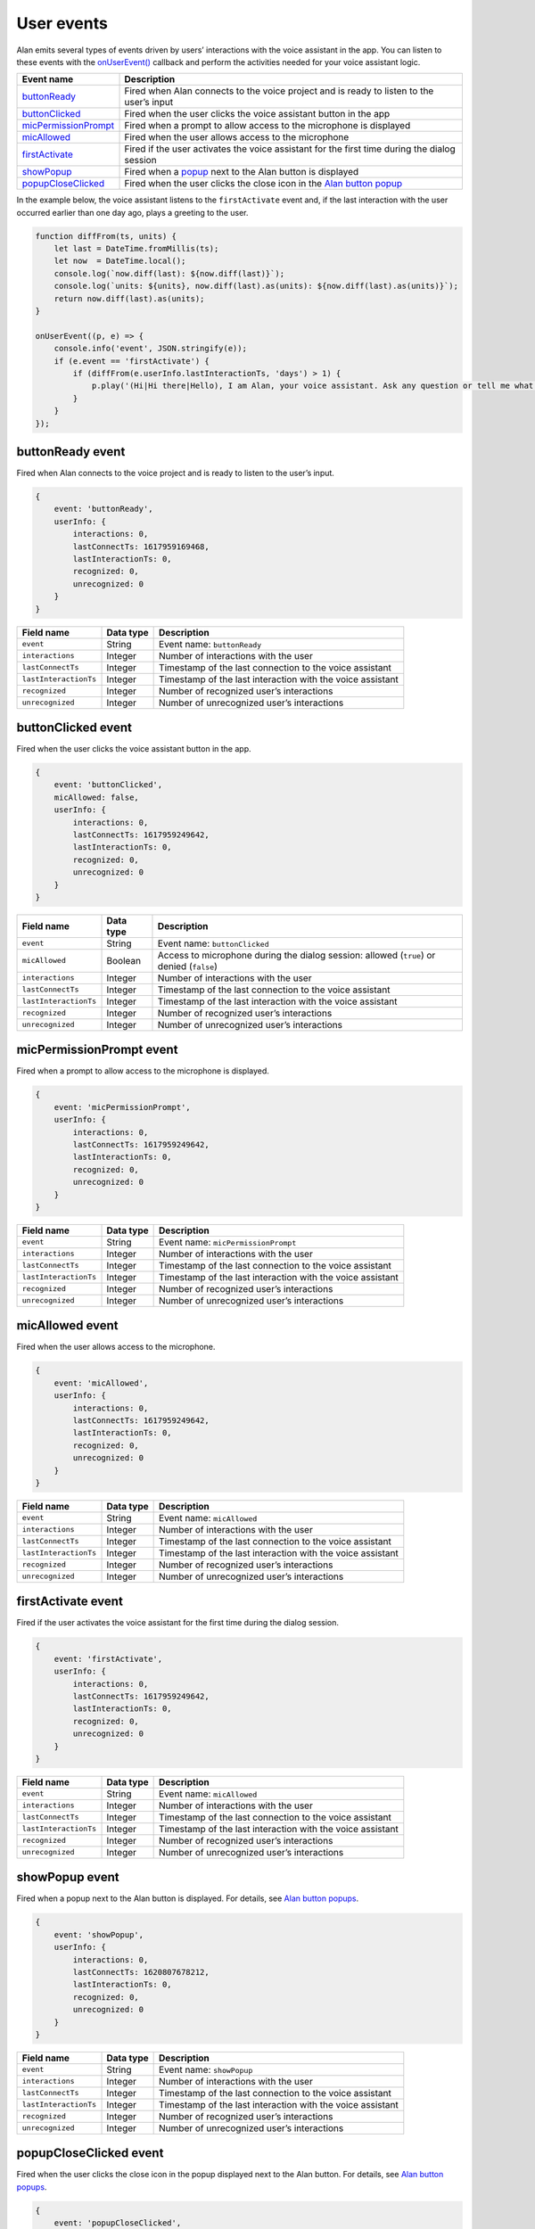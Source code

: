 User events
===========

Alan emits several types of events driven by users’ interactions with the voice assistant in the app. You can listen to these events with the `onUserEvent() </server-api/api/api-reference.html#onuserevent>`__ callback and perform the activities needed for your voice assistant logic.

+--------------------------------------------------------+------------------------------------------------------------------------------------------------+
| **Event name**                                         | **Description**                                                                                |
+========================================================+================================================================================================+
| `buttonReady <#buttonready-event>`__                   | Fired when Alan connects to the voice project and is ready to listen to the user’s input       |
+--------------------------------------------------------+------------------------------------------------------------------------------------------------+
| `buttonClicked <#buttonclicked-event>`__               | Fired when the user clicks the voice assistant button in the app                               |
+--------------------------------------------------------+------------------------------------------------------------------------------------------------+
| `micPermissionPrompt <#micpermissionprompt-event>`__   | Fired when a prompt to allow access to the microphone is displayed                             |
+--------------------------------------------------------+------------------------------------------------------------------------------------------------+
| `micAllowed <#micallowed-event>`__                     | Fired when the user allows access to the microphone                                            |
+--------------------------------------------------------+------------------------------------------------------------------------------------------------+
| `firstActivate <#firstactivate-event>`__               | Fired if the user activates the voice assistant for the first time during the dialog session   |
+--------------------------------------------------------+------------------------------------------------------------------------------------------------+
| `showPopup <#showpopup-event>`__                       | Fired when a `popup <../popups.html>`__  next to the Alan button is displayed                  |
+--------------------------------------------------------+------------------------------------------------------------------------------------------------+
| `popupCloseClicked <#popupcloseclicked-event>`__       | Fired when the user clicks the close icon in the `Alan button popup <../popups.html>`__        |
+--------------------------------------------------------+------------------------------------------------------------------------------------------------+

In the example below, the voice assistant listens to the ``firstActivate`` event and, if the last interaction with the user
occurred earlier than one day ago, plays a greeting to the user.

.. code:: JavaScript

    function diffFrom(ts, units) {
        let last = DateTime.fromMillis(ts);
        let now  = DateTime.local();
        console.log(`now.diff(last): ${now.diff(last)}`);
        console.log(`units: ${units}, now.diff(last).as(units): ${now.diff(last).as(units)}`);
        return now.diff(last).as(units);    
    }

    onUserEvent((p, e) => {
        console.info('event', JSON.stringify(e));
        if (e.event == 'firstActivate') {
            if (diffFrom(e.userInfo.lastInteractionTs, 'days') > 1) {
                p.play('(Hi|Hi there|Hello), I am Alan, your voice assistant. Ask any question or tell me what you would like to do');
            }
        }
    });

buttonReady event
-----------------

Fired when Alan connects to the voice project and is ready to listen to the user’s input.

.. code:: JavaScript

    {
        event: 'buttonReady',
        userInfo: {
            interactions: 0,
            lastConnectTs: 1617959169468,
            lastInteractionTs: 0,
            recognized: 0,
            unrecognized: 0
        }
    }

+-------------------------+-----------------+--------------------------------------------------------------+
| **Field name**          | **Data type**   | **Description**                                              |
+=========================+=================+==============================================================+
| ``event``               | String          | Event name: ``buttonReady``                                  |
+-------------------------+-----------------+--------------------------------------------------------------+
| ``interactions``        | Integer         | Number of interactions with the user                         |
+-------------------------+-----------------+--------------------------------------------------------------+
| ``lastConnectTs``       | Integer         | Timestamp of the last connection to the voice assistant      |
+-------------------------+-----------------+--------------------------------------------------------------+
| ``lastInteractionTs``   | Integer         | Timestamp of the last interaction with the voice assistant   |
+-------------------------+-----------------+--------------------------------------------------------------+
| ``recognized``          | Integer         | Number of recognized user’s interactions                     |
+-------------------------+-----------------+--------------------------------------------------------------+
| ``unrecognized``        | Integer         | Number of unrecognized user’s interactions                   |
+-------------------------+-----------------+--------------------------------------------------------------+


buttonClicked event
-------------------

Fired when the user clicks the voice assistant button in the app.

.. code:: JavaScript

    {
        event: 'buttonClicked',
        micAllowed: false,
        userInfo: {
            interactions: 0,
            lastConnectTs: 1617959249642,
            lastInteractionTs: 0,
            recognized: 0,
            unrecognized: 0
        }
    }

+-------------------------+-----------------+--------------------------------------------------------------------------------------------+
| **Field name**          | **Data type**   | **Description**                                                                            |
+=========================+=================+============================================================================================+
| ``event``               | String          | Event name: ``buttonClicked``                                                              |
+-------------------------+-----------------+--------------------------------------------------------------------------------------------+
| ``micAllowed``          | Boolean         | Access to microphone during the dialog session: allowed (``true``) or denied (``false``)   |
+-------------------------+-----------------+--------------------------------------------------------------------------------------------+
| ``interactions``        | Integer         | Number of interactions with the user                                                       |
+-------------------------+-----------------+--------------------------------------------------------------------------------------------+
| ``lastConnectTs``       | Integer         | Timestamp of the last connection to the voice assistant                                    |
+-------------------------+-----------------+--------------------------------------------------------------------------------------------+
| ``lastInteractionTs``   | Integer         | Timestamp of the last interaction with the voice assistant                                 |
+-------------------------+-----------------+--------------------------------------------------------------------------------------------+
| ``recognized``          | Integer         | Number of recognized user’s interactions                                                   |
+-------------------------+-----------------+--------------------------------------------------------------------------------------------+
| ``unrecognized``        | Integer         | Number of unrecognized user’s interactions                                                 |
+-------------------------+-----------------+--------------------------------------------------------------------------------------------+

micPermissionPrompt event
-------------------------

Fired when a prompt to allow access to the microphone is displayed.

.. code:: JavaScript

    {
        event: 'micPermissionPrompt',
        userInfo: {
            interactions: 0,
            lastConnectTs: 1617959249642,
            lastInteractionTs: 0,
            recognized: 0,
            unrecognized: 0
        }
    }

+-------------------------+-----------------+--------------------------------------------------------------+
| **Field name**          | **Data type**   | **Description**                                              |
+=========================+=================+==============================================================+
| ``event``               | String          | Event name: ``micPermissionPrompt``                          |
+-------------------------+-----------------+--------------------------------------------------------------+
| ``interactions``        | Integer         | Number of interactions with the user                         |
+-------------------------+-----------------+--------------------------------------------------------------+
| ``lastConnectTs``       | Integer         | Timestamp of the last connection to the voice assistant      |
+-------------------------+-----------------+--------------------------------------------------------------+
| ``lastInteractionTs``   | Integer         | Timestamp of the last interaction with the voice assistant   |
+-------------------------+-----------------+--------------------------------------------------------------+
| ``recognized``          | Integer         | Number of recognized user’s interactions                     |
+-------------------------+-----------------+--------------------------------------------------------------+
| ``unrecognized``        | Integer         | Number of unrecognized user’s interactions                   |
+-------------------------+-----------------+--------------------------------------------------------------+

micAllowed event
----------------

Fired when the user allows access to the microphone.

.. code:: JavaScript

    {
        event: 'micAllowed',
        userInfo: {
            interactions: 0,
            lastConnectTs: 1617959249642,
            lastInteractionTs: 0,
            recognized: 0,
            unrecognized: 0
        }
    }

+-------------------------+-----------------+--------------------------------------------------------------+
| **Field name**          | **Data type**   | **Description**                                              |
+=========================+=================+==============================================================+
| ``event``               | String          | Event name: ``micAllowed``                                   |
+-------------------------+-----------------+--------------------------------------------------------------+
| ``interactions``        | Integer         | Number of interactions with the user                         |
+-------------------------+-----------------+--------------------------------------------------------------+
| ``lastConnectTs``       | Integer         | Timestamp of the last connection to the voice assistant      |
+-------------------------+-----------------+--------------------------------------------------------------+
| ``lastInteractionTs``   | Integer         | Timestamp of the last interaction with the voice assistant   |
+-------------------------+-----------------+--------------------------------------------------------------+
| ``recognized``          | Integer         | Number of recognized user’s interactions                     |
+-------------------------+-----------------+--------------------------------------------------------------+
| ``unrecognized``        | Integer         | Number of unrecognized user’s interactions                   |
+-------------------------+-----------------+--------------------------------------------------------------+


firstActivate event
-------------------

Fired if the user activates the voice assistant for the first time during the dialog session.

.. code:: JavaScript

    {
        event: 'firstActivate',
        userInfo: {
            interactions: 0,
            lastConnectTs: 1617959249642,
            lastInteractionTs: 0,
            recognized: 0,
            unrecognized: 0
        }
    }

+-------------------------+-----------------+--------------------------------------------------------------+
| **Field name**          | **Data type**   | **Description**                                              |
+=========================+=================+==============================================================+
| ``event``               | String          | Event name: ``micAllowed``                                   |
+-------------------------+-----------------+--------------------------------------------------------------+
| ``interactions``        | Integer         | Number of interactions with the user                         |
+-------------------------+-----------------+--------------------------------------------------------------+
| ``lastConnectTs``       | Integer         | Timestamp of the last connection to the voice assistant      |
+-------------------------+-----------------+--------------------------------------------------------------+
| ``lastInteractionTs``   | Integer         | Timestamp of the last interaction with the voice assistant   |
+-------------------------+-----------------+--------------------------------------------------------------+
| ``recognized``          | Integer         | Number of recognized user’s interactions                     |
+-------------------------+-----------------+--------------------------------------------------------------+
| ``unrecognized``        | Integer         | Number of unrecognized user’s interactions                   |
+-------------------------+-----------------+--------------------------------------------------------------+


showPopup event
---------------

Fired when a popup next to the Alan button is displayed. For details, see `Alan button
popups </server-api/popups>`__.

.. code:: JavaScript

    {
        event: 'showPopup',
        userInfo: {
            interactions: 0,
            lastConnectTs: 1620807678212,
            lastInteractionTs: 0,
            recognized: 0,
            unrecognized: 0
        }
    }

+-------------------------+-----------------+--------------------------------------------------------------+
| **Field name**          | **Data type**   | **Description**                                              |
+=========================+=================+==============================================================+
| ``event``               | String          | Event name: ``showPopup``                                    |
+-------------------------+-----------------+--------------------------------------------------------------+
| ``interactions``        | Integer         | Number of interactions with the user                         |
+-------------------------+-----------------+--------------------------------------------------------------+
| ``lastConnectTs``       | Integer         | Timestamp of the last connection to the voice assistant      |
+-------------------------+-----------------+--------------------------------------------------------------+
| ``lastInteractionTs``   | Integer         | Timestamp of the last interaction with the voice assistant   |
+-------------------------+-----------------+--------------------------------------------------------------+
| ``recognized``          | Integer         | Number of recognized user’s interactions                     |
+-------------------------+-----------------+--------------------------------------------------------------+
| ``unrecognized``        | Integer         | Number of unrecognized user’s interactions                   |
+-------------------------+-----------------+--------------------------------------------------------------+


popupCloseClicked event
-----------------------

Fired when the user clicks the close icon in the popup displayed next to the Alan button. For details, see `Alan button
popups </server-api/popups>`__.

.. code:: JavaScript

    {
        event: 'popupCloseClicked',
        userInfo: {
            interactions: 0,
            lastConnectTs: 1620807678212,
            lastInteractionTs: 0,
            recognized: 0,
            unrecognized: 0
        }
    }

+-------------------------+-----------------+--------------------------------------------------------------+
| **Field name**          | **Data type**   | **Description**                                              |
+=========================+=================+==============================================================+
| ``event``               | String          | Event name: ``popupCloseClicked``                            |
+-------------------------+-----------------+--------------------------------------------------------------+
| ``interactions``        | Integer         | Number of interactions with the user                         |
+-------------------------+-----------------+--------------------------------------------------------------+
| ``lastConnectTs``       | Integer         | Timestamp of the last connection to the voice assistant      |
+-------------------------+-----------------+--------------------------------------------------------------+
| ``lastInteractionTs``   | Integer         | Timestamp of the last interaction with the voice assistant   |
+-------------------------+-----------------+--------------------------------------------------------------+
| ``recognized``          | Integer         | Number of recognized user’s interactions                     |
+-------------------------+-----------------+--------------------------------------------------------------+
| ``unrecognized``        | Integer         | Number of unrecognized user’s interactions                   |
+-------------------------+-----------------+--------------------------------------------------------------+

.. raw:: html

   <div id="green-background"></div>